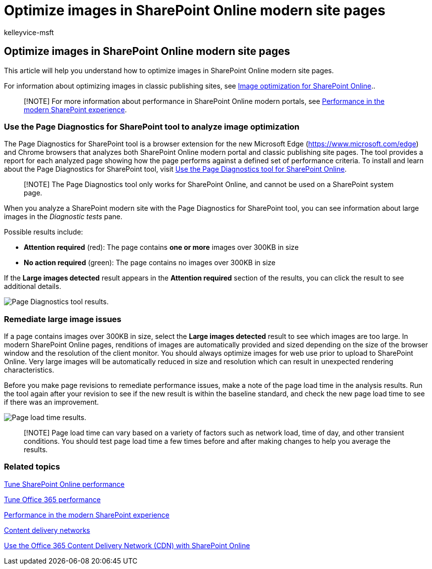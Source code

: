 = Optimize images in SharePoint Online modern site pages
:audience: ITPro
:author: kelleyvice-msft
:description: Learn how to use the tools included in SharePoint Online to optimize images in SharePoint Online modern site pages.
:f1.keywords: ["CSH"]
:manager: scotv
:ms.author: kvice
:ms.collection: ["Ent_O365", "Strat_O365_Enterprise", "SPO_Content"]
:ms.custom: ["Adm_O365", "seo-marvel-apr2020"]
:ms.date: 03/11/2020
:ms.localizationpriority: medium
:ms.reviewer: sstewart
:ms.service: microsoft-365-enterprise
:ms.topic: conceptual
:search.appverid: ["MET150"]

== Optimize images in SharePoint Online modern site pages

This article will help you understand how to optimize images in SharePoint Online modern site pages.

For information about optimizing images in classic publishing sites, see xref:image-optimization-for-sharepoint-online.adoc[Image optimization for SharePoint Online]..

____
[!NOTE] For more information about performance in SharePoint Online modern portals, see link:/sharepoint/modern-experience-performance[Performance in the modern SharePoint experience].
____

=== Use the Page Diagnostics for SharePoint tool to analyze image optimization

The Page Diagnostics for SharePoint tool is a browser extension for the new Microsoft Edge (https://www.microsoft.com/edge) and Chrome browsers that analyzes both SharePoint Online modern portal and classic publishing site pages.
The tool provides a report for each analyzed page showing how the page performs against a defined set of performance criteria.
To install and learn about the Page Diagnostics for SharePoint tool, visit xref:page-diagnostics-for-spo.adoc[Use the Page Diagnostics tool for SharePoint Online].

____
[!NOTE] The Page Diagnostics tool only works for SharePoint Online, and cannot be used on a SharePoint system page.
____

When you analyze a SharePoint modern site with the Page Diagnostics for SharePoint tool, you can see information about large images in the _Diagnostic tests_ pane.

Possible results include:

* *Attention required* (red): The page contains *one or more* images over 300KB in size
* *No action required* (green): The page contains no images over 300KB in size

If the *Large images detected* result appears in the *Attention required* section of the results, you can click the result to see additional details.

image::../media/modern-portal-optimization/pagediag-large-images.png[Page Diagnostics tool results.]

=== Remediate large image issues

If a page contains images over 300KB in size, select the *Large images detected* result to see which images are too large.
In modern SharePoint Online pages, renditions of images are automatically provided and sized depending on the size of the browser window and the resolution of the client monitor.
You should always optimize images for web use prior to upload to SharePoint Online.
Very large images will be automatically reduced in size and resolution which can result in unexpected rendering characteristics.

Before you make page revisions to remediate performance issues, make a note of the page load time in the analysis results.
Run the tool again after your revision to see if the new result is within the baseline standard, and check the new page load time to see if there was an improvement.

image::../media/modern-portal-optimization/pagediag-page-load-time.png[Page load time results.]

____
[!NOTE] Page load time can vary based on a variety of factors such as network load, time of day, and other transient conditions.
You should test page load time a few times before and after making changes to help you average the results.
____

=== Related topics

xref:tune-sharepoint-online-performance.adoc[Tune SharePoint Online performance]

xref:tune-microsoft-365-performance.adoc[Tune Office 365 performance]

link:/sharepoint/modern-experience-performance[Performance in the modern SharePoint experience]

xref:content-delivery-networks.adoc[Content delivery networks]

xref:use-microsoft-365-cdn-with-spo.adoc[Use the Office 365 Content Delivery Network (CDN) with SharePoint Online]
